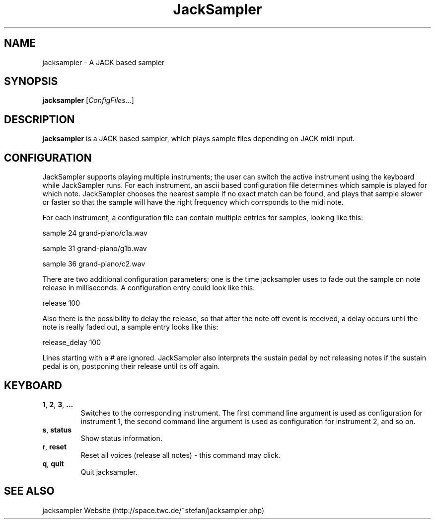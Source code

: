 .\" generator: doxer.py 0.6
.\" generation: 2010-05-16T21:35:54
.TH "JackSampler" "1" "Wed Apr 19 00:50:37 2006" "jacksampler-" "JackSampler Manual Page"

.SH
NAME


.PP
jacksampler - A JACK based sampler
.SH
SYNOPSIS


.PP
\fBjacksampler\fP [\fIConfigFiles...\fP]
.SH
DESCRIPTION


.PP
\fBjacksampler\fP is a JACK based sampler, which plays sample files depending
on JACK midi input.
.SH
CONFIGURATION


.PP
JackSampler supports playing multiple instruments; the user can switch
the active instrument using the keyboard while JackSampler runs. For
each instrument, an ascii based configuration file determines which
sample is played for which note. JackSampler chooses the nearest sample
if no exact match can be found, and plays that sample slower or faster
so that the sample will have the right frequency which corrsponds to the
midi note.
.br

.br
For each instrument, a configuration file can contain multiple entries
for samples, looking like this:
.br

.br
sample 24 grand-piano/c1a.wav 
.br

sample 31 grand-piano/g1b.wav 
.br

sample 36 grand-piano/c2.wav 
.br

...
.br

.br
There are two additional configuration parameters; one is the time
jacksampler uses to fade out the sample on note release in milliseconds.
A configuration entry could look like this:
.br

.br
release 100
.br

.br
Also there is the possibility to delay the release, so that after the
note off event is received, a delay occurs until the note is really
faded out, a sample entry looks like this:
.br

.br
release_delay 100
.br

.br
Lines starting with a # are ignored. JackSampler also interprets the
sustain pedal by not releasing notes if the sustain pedal is on,
postponing their release until its off again.
.SH
KEYBOARD


.PP




.TP
\fB1\fP, \fB2\fP, \fB3\fP, \fB...\fP 
.br
Switches to the corresponding instrument. The first command line argument
is used as configuration for instrument 1, the second command line
argument is used as configuration for instrument 2, and so on.

.TP
\fBs\fP, \fBstatus\fP 
.br
Show status information.

.TP
\fBr\fP, \fBreset\fP 
.br
Reset all voices (release all notes) - this command may click.

.TP
\fBq\fP, \fBquit\fP 
.br
Quit jacksampler.

.PP


.SH
SEE ALSO


.PP
jacksampler Website (http://space.twc.de/~stefan/jacksampler.php)
